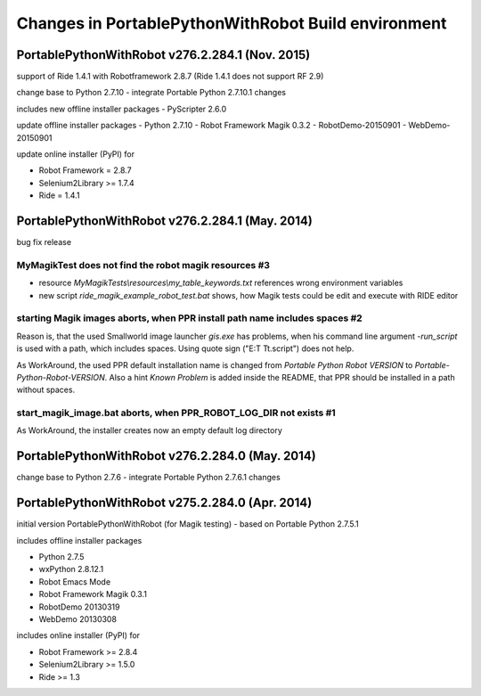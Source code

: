 Changes in PortablePythonWithRobot Build environment
====================================================

PortablePythonWithRobot v276.2.284.1 (Nov. 2015)
-----------------------------------------------------------

support of Ride 1.4.1 with Robotframework 2.8.7 (Ride 1.4.1 does not support RF 2.9)

change base to Python 2.7.10 - integrate Portable Python 2.7.10.1 changes

includes new offline installer packages 
- PyScripter 2.6.0

update offline installer packages
- Python 2.7.10
- Robot Framework Magik 0.3.2
- RobotDemo-20150901
- WebDemo-20150901

update online installer (PyPI) for 

- Robot Framework = 2.8.7
- Selenium2Library >= 1.7.4
- Ride = 1.4.1

PortablePythonWithRobot v276.2.284.1 (May. 2014)
-----------------------------------------------------------

bug fix release

MyMagikTest does not find the robot magik resources #3
~~~~~~~~~~~~~~~~~~~~~~~~~~~~~~~~~~~~~~~~~~~~~~~~~~~~~~

- resource *MyMagikTests\\resources\\my_table_keywords.txt* references wrong environment variables
- new script *ride_magik_example_robot_test.bat* shows, how Magik tests could be edit and execute
  with RIDE editor
  
starting Magik images aborts, when PPR install path name includes spaces #2 
~~~~~~~~~~~~~~~~~~~~~~~~~~~~~~~~~~~~~~~~~~~~~~~~~~~~~~~~~~~~~~~~~~~~~~~~~~~

Reason is, that the used Smallworld image launcher *gis.exe* has problems, when his command line argument *-run_script* is used with a path, which includes spaces. Using quote sign ("E:\T T\t.script") does not help. 

As WorkAround, the used PPR default installation name is changed from *Portable Python Robot VERSION* to *Portable-Python-Robot-VERSION*. Also a hint *Known Problem* is added inside the README, that PPR should be installed in a path without spaces.

start_magik_image.bat aborts, when PPR_ROBOT_LOG_DIR not exists #1 
~~~~~~~~~~~~~~~~~~~~~~~~~~~~~~~~~~~~~~~~~~~~~~~~~~~~~~~~~~~~~~~~~~~~~~~~~~~

As WorkAround, the installer creates now an empty default log directory

PortablePythonWithRobot v276.2.284.0 (May. 2014)
-----------------------------------------------------------

change base to Python 2.7.6 - integrate Portable Python 2.7.6.1 changes

PortablePythonWithRobot v275.2.284.0 (Apr. 2014)
-----------------------------------------------------------

initial version PortablePythonWithRobot (for Magik testing) - based on Portable Python 2.7.5.1 

includes offline installer packages 

- Python 2.7.5
- wxPython 2.8.12.1
- Robot Emacs Mode
- Robot Framework Magik 0.3.1
- RobotDemo 20130319
- WebDemo 20130308

includes online installer (PyPI) for 

- Robot Framework >= 2.8.4
- Selenium2Library >= 1.5.0
- Ride >= 1.3

